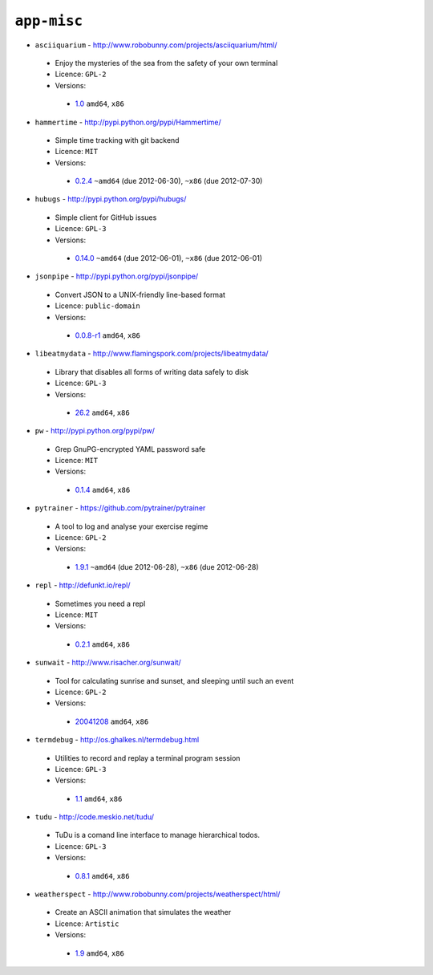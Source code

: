 ``app-misc``
------------

* ``asciiquarium`` - http://www.robobunny.com/projects/asciiquarium/html/

 * Enjoy the mysteries of the sea from the safety of your own terminal
 * Licence: ``GPL-2``
 * Versions:

  * `1.0 <https://github.com/JNRowe/jnrowe-misc/blob/master/app-misc/asciiquarium/asciiquarium-1.0.ebuild>`__  ``amd64``, ``x86``

* ``hammertime`` - http://pypi.python.org/pypi/Hammertime/

 * Simple time tracking with git backend
 * Licence: ``MIT``
 * Versions:

  * `0.2.4 <https://github.com/JNRowe/jnrowe-misc/blob/master/app-misc/hammertime/hammertime-0.2.4.ebuild>`__  ``~amd64`` (due 2012-06-30), ``~x86`` (due 2012-07-30)

* ``hubugs`` - http://pypi.python.org/pypi/hubugs/

 * Simple client for GitHub issues
 * Licence: ``GPL-3``
 * Versions:

  * `0.14.0 <https://github.com/JNRowe/jnrowe-misc/blob/master/app-misc/hubugs/hubugs-0.14.0.ebuild>`__  ``~amd64`` (due 2012-06-01), ``~x86`` (due 2012-06-01)

* ``jsonpipe`` - http://pypi.python.org/pypi/jsonpipe/

 * Convert JSON to a UNIX-friendly line-based format
 * Licence: ``public-domain``
 * Versions:

  * `0.0.8-r1 <https://github.com/JNRowe/jnrowe-misc/blob/master/app-misc/jsonpipe/jsonpipe-0.0.8-r1.ebuild>`__  ``amd64``, ``x86``

* ``libeatmydata`` - http://www.flamingspork.com/projects/libeatmydata/

 * Library that disables all forms of writing data safely to disk
 * Licence: ``GPL-3``
 * Versions:

  * `26.2 <https://github.com/JNRowe/jnrowe-misc/blob/master/app-misc/libeatmydata/libeatmydata-26.2.ebuild>`__  ``amd64``, ``x86``

* ``pw`` - http://pypi.python.org/pypi/pw/

 * Grep GnuPG-encrypted YAML password safe
 * Licence: ``MIT``
 * Versions:

  * `0.1.4 <https://github.com/JNRowe/jnrowe-misc/blob/master/app-misc/pw/pw-0.1.4.ebuild>`__  ``amd64``, ``x86``

* ``pytrainer`` - https://github.com/pytrainer/pytrainer

 * A tool to log and analyse your exercise regime
 * Licence: ``GPL-2``
 * Versions:

  * `1.9.1 <https://github.com/JNRowe/jnrowe-misc/blob/master/app-misc/pytrainer/pytrainer-1.9.1.ebuild>`__  ``~amd64`` (due 2012-06-28), ``~x86`` (due 2012-06-28)

* ``repl`` - http://defunkt.io/repl/

 * Sometimes you need a repl
 * Licence: ``MIT``
 * Versions:

  * `0.2.1 <https://github.com/JNRowe/jnrowe-misc/blob/master/app-misc/repl/repl-0.2.1.ebuild>`__  ``amd64``, ``x86``

* ``sunwait`` - http://www.risacher.org/sunwait/

 * Tool for calculating sunrise and sunset, and sleeping until such an event
 * Licence: ``GPL-2``
 * Versions:

  * `20041208 <https://github.com/JNRowe/jnrowe-misc/blob/master/app-misc/sunwait/sunwait-20041208.ebuild>`__  ``amd64``, ``x86``

* ``termdebug`` - http://os.ghalkes.nl/termdebug.html

 * Utilities to record and replay a terminal program session
 * Licence: ``GPL-3``
 * Versions:

  * `1.1 <https://github.com/JNRowe/jnrowe-misc/blob/master/app-misc/termdebug/termdebug-1.1.ebuild>`__  ``amd64``, ``x86``

* ``tudu`` - http://code.meskio.net/tudu/

 * TuDu is a comand line interface to manage hierarchical todos.
 * Licence: ``GPL-3``
 * Versions:

  * `0.8.1 <https://github.com/JNRowe/jnrowe-misc/blob/master/app-misc/tudu/tudu-0.8.1.ebuild>`__  ``amd64``, ``x86``

* ``weatherspect`` - http://www.robobunny.com/projects/weatherspect/html/

 * Create an ASCII animation that simulates the weather
 * Licence: ``Artistic``
 * Versions:

  * `1.9 <https://github.com/JNRowe/jnrowe-misc/blob/master/app-misc/weatherspect/weatherspect-1.9.ebuild>`__  ``amd64``, ``x86``

